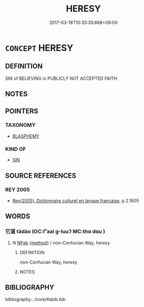 # -*- mode: mandoku-tls-view -*-
#+TITLE: HERESY
#+DATE: 2017-03-18T10:35:30.668+09:00        
#+STARTUP: content
* =CONCEPT= HERESY
:PROPERTIES:
:CUSTOM_ID: uuid-2bce9472-64c0-47d8-82ab-fac5b2d9df2e
:SYNONYM+:  DISSENSION
:SYNONYM+:  DISSENT
:SYNONYM+:  NONCONFORMITY
:SYNONYM+:  HETERODOXY
:SYNONYM+:  UNORTHODOXY
:SYNONYM+:  APOSTASY
:SYNONYM+:  BLASPHEMY
:SYNONYM+:  FREETHINKING
:SYNONYM+:  AGNOSTICISM
:SYNONYM+:  ATHEISM
:SYNONYM+:  NONBELIEF
:SYNONYM+:  IDOLATRY
:SYNONYM+:  PAGANISM
:TR_ZH: 外道
:END:
** DEFINITION

SIN of BELIEVING in PUBLICLY NOT ACCEPTED FAITH.

** NOTES

** POINTERS
*** TAXONOMY
 - [[tls:concept:BLASPHEMY][BLASPHEMY]]

*** KIND OF
 - [[tls:concept:SIN][SIN]]

** SOURCE REFERENCES
*** REY 2005
 - [[cite:REY-2005][Rey(2005), Dictionnaire culturel en langue francaise]], p.2.1605

** WORDS
   :PROPERTIES:
   :VISIBILITY: children
   :END:
*** 它道 tādào (OC:lʰaal ɡ-luuʔ MC:thɑ dɑu )
:PROPERTIES:
:CUSTOM_ID: uuid-54dd6dc4-80d8-423e-947f-c419552cdcd5
:Char+: 它(40,2/5) 道(162,9/13) 
:GY_IDS+: uuid-55ef99da-8716-48bf-a5fc-e4cb69b5bc90 uuid-012329d2-8a81-4a4f-ac3a-03885a49d6d6
:PY+: tā dào    
:OC+: lʰaal ɡ-luuʔ    
:MC+: thɑ dɑu    
:END: 
**** N [[tls:syn-func::#uuid-db0698e7-db2f-4ee3-9a20-0c2b2e0cebf0][NPab]] {[[tls:sem-feat::#uuid-b33cc013-91e1-4f2b-a148-2b1709f499ed][method]]} / non-Confucian Way, heresy
:PROPERTIES:
:CUSTOM_ID: uuid-768fd292-c6ab-425b-a905-1ccd92b59a3b
:END:
****** DEFINITION

non-Confucian Way, heresy

****** NOTES

** BIBLIOGRAPHY
bibliography:../core/tlsbib.bib
